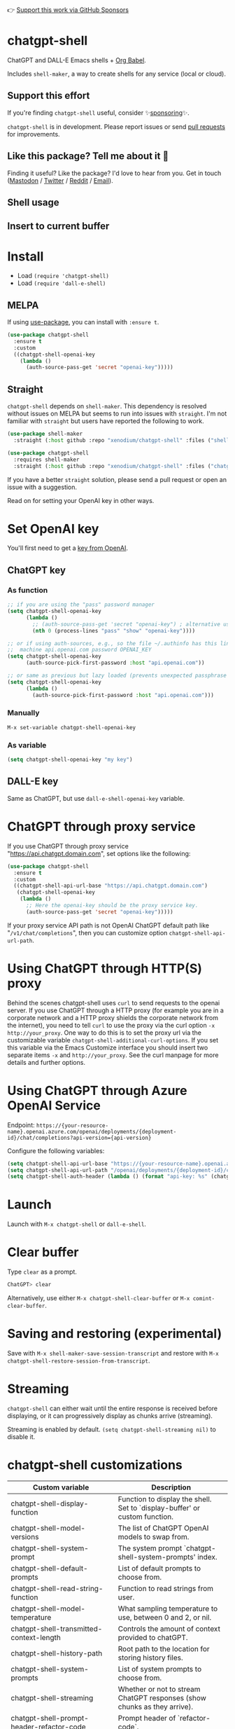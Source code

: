 👉 [[https://github.com/sponsors/xenodium][Support this work via GitHub Sponsors]]

[[https://melpa.org/#/chatgpt-shell][file:https://melpa.org/packages/chatgpt-shell-badge.svg]]

* chatgpt-shell

ChatGPT and DALL-E Emacs shells + [[https://orgmode.org/worg/org-contrib/babel/intro.html][Org Babel]].

Includes =shell-maker=, a way to create shells for any service (local or cloud).

** Support this effort

If you're finding =chatgpt-shell= useful, consider ✨[[https://github.com/sponsors/xenodium][sponsoring]]✨.

=chatgpt-shell= is in development. Please report issues or send [[https://github.com/xenodium/chatgpt-shell/pulls][pull requests]] for improvements.

** Like this package? Tell me about it 💙

Finding it useful? Like the package? I'd love to hear from you. Get in touch ([[https://indieweb.social/@xenodium][Mastodon]] / [[https://twitter.com/xenodium][Twitter]] / [[https://www.reddit.com/user/xenodium][Reddit]] / [[mailto:me__AT__xenodium.com][Email]]).

** Shell usage

#+HTML: <img src="https://raw.githubusercontent.com/xenodium/chatgpt-shell/main/demos/chatgpt-shell-demo.gif" width="80%" />

#+HTML: <img src="https://raw.githubusercontent.com/xenodium/chatgpt-shell/main/demos/blocks.gif" width="80%" />

** Insert to current buffer

#+HTML: <img src="https://raw.githubusercontent.com/xenodium/chatgpt-shell/main/demos/org-table.gif" width="100%" />

* Install

- Load =(require 'chatgpt-shell)=
- Load =(require 'dall-e-shell)=

** MELPA

If using [[https://github.com/jwiegley/use-package][use-package]], you can install with =:ensure t=.

#+begin_src emacs-lisp :lexical no
  (use-package chatgpt-shell
    :ensure t
    :custom
    ((chatgpt-shell-openai-key
      (lambda ()
        (auth-source-pass-get 'secret "openai-key")))))
#+end_src

** Straight

=chatgpt-shell= depends on =shell-maker=. This dependency is resolved without issues on MELPA but seems to run into issues with =straight=. I'm not familiar with =straight= but users have reported the following to work.

#+begin_src emacs-lisp :lexical no
  (use-package shell-maker
    :straight (:host github :repo "xenodium/chatgpt-shell" :files ("shell-maker.el")))

  (use-package chatgpt-shell
    :requires shell-maker
    :straight (:host github :repo "xenodium/chatgpt-shell" :files ("chatgpt-shell.el")))
#+end_src

If you have a better =straight= solution, please send a pull request or open an issue with a suggestion.

Read on for setting your OpenAI key in other ways.

* Set OpenAI key

You'll first need to get a [[https://platform.openai.com/account/api-keys][key from OpenAI]].

** ChatGPT key
*** As function
#+begin_src emacs-lisp
  ;; if you are using the "pass" password manager
  (setq chatgpt-shell-openai-key
        (lambda ()
          ;; (auth-source-pass-get 'secret "openai-key") ; alternative using pass support in auth-sources
          (nth 0 (process-lines "pass" "show" "openai-key"))))

  ;; or if using auth-sources, e.g., so the file ~/.authinfo has this line:
  ;;  machine api.openai.com password OPENAI_KEY
  (setq chatgpt-shell-openai-key
        (auth-source-pick-first-password :host "api.openai.com"))

  ;; or same as previous but lazy loaded (prevents unexpected passphrase prompt)
  (setq chatgpt-shell-openai-key
        (lambda ()
          (auth-source-pick-first-password :host "api.openai.com")))
#+end_src

*** Manually
=M-x set-variable chatgpt-shell-openai-key=

*** As variable
#+begin_src emacs-lisp
  (setq chatgpt-shell-openai-key "my key")
#+end_src

** DALL-E key

Same as ChatGPT, but use =dall-e-shell-openai-key= variable.
* ChatGPT through proxy service

If you use ChatGPT through proxy service "https://api.chatgpt.domain.com", set options like the following:

#+begin_src emacs-lisp :lexical no
  (use-package chatgpt-shell
    :ensure t
    :custom
    ((chatgpt-shell-api-url-base "https://api.chatgpt.domain.com")
     (chatgpt-shell-openai-key
      (lambda ()
        ;; Here the openai-key should be the proxy service key.
        (auth-source-pass-get 'secret "openai-key")))))
#+end_src

If your proxy service API path is not OpenAI ChatGPT default path like "=/v1/chat/completions=", then
you can customize option ~chatgpt-shell-api-url-path~.

* Using ChatGPT through HTTP(S) proxy

Behind the scenes chatgpt-shell uses =curl= to send requests to the openai server.
If you use ChatGPT through a HTTP proxy (for example you are in a corporate network and a HTTP proxy shields the corporate network from the internet),
you need to tell =curl= to use the proxy via the curl option =-x http://your_proxy=.
One way to do this is to set the proxy url via the customizable variable =chatgpt-shell-additional-curl-options=. If you set this variable via the Emacs Customize interface you should insert two
separate items =-x= and =http://your_proxy=. See the curl manpage for more details and further options.

* Using ChatGPT through Azure OpenAI Service

Endpoint: =https://{your-resource-name}.openai.azure.com/openai/deployments/{deployment-id}/chat/completions?api-version={api-version}=

Configure the following variables:

#+begin_src emacs-lisp
(setq chatgpt-shell-api-url-base "https://{your-resource-name}.openai.azure.com")
(setq chatgpt-shell-api-url-path "/openai/deployments/{deployment-id}/chat/completions?api-version={api-version}")
(setq chatgpt-shell-auth-header (lambda () (format "api-key: %s" (chatgpt-shell-openai-key))))
#+end_src

* Launch

Launch with =M-x chatgpt-shell= or =dall-e-shell=.

* Clear buffer

Type =clear= as a prompt.

#+begin_src sh
  ChatGPT> clear
#+end_src

Alternatively, use either =M-x chatgpt-shell-clear-buffer= or =M-x comint-clear-buffer=.

* Saving and restoring (experimental)

Save with =M-x shell-maker-save-session-transcript= and restore with =M-x chatgpt-shell-restore-session-from-transcript=.

* Streaming

=chatgpt-shell= can either wait until the entire response is received before displaying, or it can progressively display as chunks arrive (streaming).

Streaming is enabled by default. =(setq chatgpt-shell-streaming nil)= to disable it.

* chatgpt-shell customizations

#+BEGIN_SRC emacs-lisp :results table :colnames '("Custom variable" "Description") :exports results
  (let ((rows))
    (mapatoms
     (lambda (symbol)
       (when (and (string-match "^chatgpt-shell"
                                (symbol-name symbol))
                  (custom-variable-p symbol))
         (push `(,symbol
                 ,(car
                   (split-string
                    (or (get (indirect-variable symbol)
                             'variable-documentation)
                        (get symbol 'variable-documentation)
                        "")
                    "\n")))
               rows))))
    rows)
#+END_SRC

#+RESULTS:
| Custom variable                                                  | Description                                                                 |
|------------------------------------------------------------------+-----------------------------------------------------------------------------|
| chatgpt-shell-display-function                                   | Function to display the shell.  Set to `display-buffer' or custom function. |
| chatgpt-shell-model-versions                                     | The list of ChatGPT OpenAI models to swap from.                             |
| chatgpt-shell-system-prompt                                      | The system prompt `chatgpt-shell-system-prompts' index.                     |
| chatgpt-shell-default-prompts                                    | List of default prompts to choose from.                                     |
| chatgpt-shell-read-string-function                               | Function to read strings from user.                                         |
| chatgpt-shell-model-temperature                                  | What sampling temperature to use, between 0 and 2, or nil.                  |
| chatgpt-shell-transmitted-context-length                         | Controls the amount of context provided to chatGPT.                         |
| chatgpt-shell-history-path                                       | Root path to the location for storing history files.                        |
| chatgpt-shell-system-prompts                                     | List of system prompts to choose from.                                      |
| chatgpt-shell-streaming                                          | Whether or not to stream ChatGPT responses (show chunks as they arrive).    |
| chatgpt-shell-prompt-header-refactor-code                        | Prompt header of `refactor-code`.                                           |
| chatgpt-shell-auth-header                                        | Function to generate the request's `Authorization' header string.           |
| chatgpt-shell-prompt-header-whats-wrong-with-last-command        | Prompt header of `whats-wrong-with-last-command`.                           |
| chatgpt-shell-prompt-header-write-git-commit                     | Prompt header of `git-commit`.                                              |
| chatgpt-shell-logging                                            | Logging disabled by default (slows things down).                            |
| chatgpt-shell-prompt-query-response-style                        | Determines the prompt style when invoking from other buffers.               |
| chatgpt-shell-prompt-header-proofread-region                     | Promt header of `proofread-region`.                                         |
| chatgpt-shell-model-version                                      | The active ChatGPT OpenAI model index.                                      |
| chatgpt-shell-source-block-actions                               | Block actions for known languages.                                          |
| chatgpt-shell-prompt-header-eshell-summarize-last-command-output | Prompt header of `eshell-summarize-last-command-output`.                    |
| chatgpt-shell-welcome-function                                   | Function returning welcome message or nil for no message.                   |
| chatgpt-shell-api-url-path                                       | OpenAI API's URL path.                                                      |
| chatgpt-shell-additional-curl-options                            | Additional options for `curl' command.                                      |
| chatgpt-shell-openai-key                                         | OpenAI key as a string or a function that loads and returns it.             |
| chatgpt-shell-after-command-functions                            | Abnormal hook (i.e. with parameters) invoked after each command.            |
| chatgpt-shell-prompt-header-describe-code                        | Prompt header of `describe-code`.                                           |
| chatgpt-shell-api-url-base                                       | OpenAI API's base URL.                                                      |
| chatgpt-shell-babel-headers                                      | Additional headers to make babel blocks work.                               |
| chatgpt-shell-highlight-blocks                                   | Whether or not to highlight source blocks.                                  |
| chatgpt-shell-language-mapping                                   | Maps external language names to Emacs names.                                |
| chatgpt-shell-prompt-header-generate-unit-test                   | Prompt header of `generate-unit-test`.                                      |
| chatgpt-shell-request-timeout                                    | How long to wait for a request to time out in seconds.                      |

There are more. Browse via =M-x set-variable=

** =chatgpt-shell-display-function= (with custom function)

If you'd prefer your own custom display function,

#+begin_src emacs-lisp :lexical no
  (setq chatgpt-shell-display-function #'my/chatgpt-shell-frame)

  (defun my/chatgpt-shell-frame (bname)
    (let ((cur-f (selected-frame))
          (f (my/find-or-make-frame "chatgpt")))
      (select-frame-by-name "chatgpt")
      (pop-to-buffer-same-window bname)
      (set-frame-position f (/ (display-pixel-width) 2) 0)
      (set-frame-height f (frame-height cur-f))
      (set-frame-width f  (frame-width cur-f) 1)))

  (defun my/find-or-make-frame (fname)
    (condition-case
        nil
        (select-frame-by-name fname)
      (error (make-frame `((name . ,fname))))))
#+end_src

Thanks to [[https://github.com/tuhdo][tuhdo]] for the custom display function.

* chatgpt-shell commands
#+BEGIN_SRC emacs-lisp :results table :colnames '("Binding" "Command" "Description") :exports results
  (let ((rows))
    (mapatoms
     (lambda (symbol)
       (when (and (string-match "^chatgpt-shell"
                                (symbol-name symbol))
                  (commandp symbol))
         (push `(,(string-join
                   (seq-filter
                    (lambda (symbol)
                      (not (string-match "menu" symbol)))
                    (mapcar
                     (lambda (keys)
                       (key-description keys))
                     (or
                      (where-is-internal
                       (symbol-function symbol)
                       comint-mode-map
                       nil nil (command-remapping 'comint-next-input))
                      (where-is-internal
                       symbol chatgpt-shell-mode-map nil nil (command-remapping symbol))
                      (where-is-internal
                       (symbol-function symbol)
                       chatgpt-shell-mode-map nil nil (command-remapping symbol)))))  " or ")
                 ,(symbol-name symbol)
                 ,(car
                   (split-string
                    (or (documentation symbol t) "")
                    "\n")))
               rows))))
    rows)
#+END_SRC

#+RESULTS:
| Binding         | Command                                            | Description                                                       |
|-----------------+----------------------------------------------------+-------------------------------------------------------------------|
|                 | chatgpt-shell                                      | Start a ChatGPT shell interactive command.                        |
|                 | chatgpt-shell-rename-block-at-point                | Rename block at point (perhaps a different language).             |
| C-M-h           | chatgpt-shell-mark-at-point-dwim                   | Mark source block if at point.  Mark all output otherwise.        |
| C-<up> or M-p   | chatgpt-shell-previous-input                       | Cycle backwards through input history, saving input.              |
|                 | chatgpt-shell-execute-babel-block-action-at-point  | Execute block as org babel.                                       |
|                 | chatgpt-shell-eshell-whats-wrong-with-last-command | Ask ChatGPT what's wrong with the last eshell command.            |
| C-c C-p         | chatgpt-shell-previous-item                        | Go to previous item.                                              |
|                 | chatgpt-shell-set-as-primary-shell                 | Set as primary shell when there are multiple sessions.            |
|                 | chatgpt-shell-refresh-rendering                    | Refresh markdown rendering by re-applying to entire buffer.       |
|                 | chatgpt-shell-explain-code                         | Describe code from region using ChatGPT.                          |
|                 | chatgpt-shell-rename-buffer                        | Rename current shell buffer.                                      |
|                 | chatgpt-shell-write-git-commit                     | Write commit from region using ChatGPT.                           |
|                 | chatgpt-shell-prompt                               | Make a ChatGPT request from the minibuffer.                       |
|                 | chatgpt-shell-remove-block-overlays                | Remove block overlays.  Handy for renaming blocks.                |
|                 | chatgpt-shell-proofread-region                     | Proofread English from region using ChatGPT.                      |
| M-r             | chatgpt-shell-search-history                       | Search previous input history.                                    |
|                 | chatgpt-shell-send-and-review-region               | Send region to ChatGPT, review before submitting.                 |
| C-<down> or M-n | chatgpt-shell-next-input                           | Cycle forwards through input history.                             |
|                 | chatgpt-shell-eshell-summarize-last-command-output | Ask ChatGPT to summarize the last command output.                 |
|                 | chatgpt-shell-prompt-appending-kill-ring           | Make a ChatGPT request from the minibuffer appending kill ring.   |
|                 | chatgpt-shell-describe-code                        | Describe code from region using ChatGPT.                          |
|                 | chatgpt-shell-mode                                 | Major mode for ChatGPT shell.                                     |
| C-c C-v         | chatgpt-shell-swap-model-version                   | Swap model version from `chatgpt-shell-model-versions'.           |
|                 | chatgpt-shell-previous-source-block                | Move point to previous source block.                              |
|                 | chatgpt-shell-refactor-code                        | Refactor code from region using ChatGPT.                          |
| S-<return>      | chatgpt-shell-newline                              | Insert a newline, and move to left margin of the new line.        |
| C-c C-s         | chatgpt-shell-swap-system-prompt                   | Swap system prompt from `chatgpt-shell-system-prompts'.           |
| C-x C-s         | chatgpt-shell-save-session-transcript              | Save shell transcript to file.                                    |
| C-c M-o         | chatgpt-shell-clear-buffer                         | Clear the comint buffer.                                          |
|                 | chatgpt-shell-load-awesome-prompts                 | Load `chatgpt-shell-system-prompts' from awesome-chatgpt-prompts. |
| RET             | chatgpt-shell-submit                               | Submit current input.                                             |
| C-c C-n         | chatgpt-shell-next-item                            | Go to next item.                                                  |
|                 | chatgpt-shell-describe-image                       | Request OpenAI to describe image.                                 |
|                 | chatgpt-shell-execute-block-action-at-point        | Execute block at point.                                           |
|                 | chatgpt-shell-view-at-point                        | View prompt and output at point in a separate buffer.             |
|                 | chatgpt-shell-send-region                          | Send region to ChatGPT.                                           |
|                 | chatgpt-shell-restore-session-from-transcript      | Restore session from transcript.                                  |
|                 | chatgpt-shell-generate-unit-test                   | Generate unit-test for the code from region using ChatGPT.        |
| C-c C-e         | chatgpt-shell-prompt-compose                       | Compose and send prompt (kbd "C-c C-c") from a dedicated buffer.  |
|                 | chatgpt-shell-next-source-block                    | Move point to previous source block.                              |
| C-c C-c         | chatgpt-shell-ctrl-c-ctrl-c                        | If point in source block, execute it.  Otherwise interrupt.       |
|                 | chatgpt-shell-interrupt                            | Interrupt `chatgpt-shell' from any buffer.                        |

Browse all available via =M-x=.

* Feature requests
- Please go through this README to see if the feature is already supported.
- Need custom behaviour? Check out existing [[https://github.com/xenodium/chatgpt-shell/issues?q=is%3Aissue+][issues/feature requests]]. You may find solutions in discussions.
* Reporting bugs
** Setup isn't working?
Please share the entire snippet you've used to set =chatgpt-shell= up (but redact your key). Share any errors you encountered. Read on for sharing additional details.
** Found runtime/elisp errors?
Please enable =M-x toggle-debug-on-error=, reproduce the error, and share the stack trace.
** Found unexpected behaviour?
Please enable logging =(setq chatgpt-shell-logging t)= and share the content of the =*chatgpt-log*= buffer in the bug report.
** Babel issues?
Please also share the entire org snippet.
* dall-e-shell customizations
#+BEGIN_SRC emacs-lisp :results table :colnames '("Custom variable" "Description") :exports results
  (let ((rows))
    (mapatoms
     (lambda (symbol)
       (when (and (string-match "^dall-e-shell"
                                (symbol-name symbol))
                  (custom-variable-p symbol))
         (push `(,symbol
                 ,(car
                   (split-string
                    (or (get (indirect-variable symbol)
                             'variable-documentation)
                        (get symbol 'variable-documentation)
                        "")
                    "\n")))
               rows))))
    rows)
#+END_SRC

#+RESULTS:
| Custom variable                      | Description                                                                 |
|--------------------------------------+-----------------------------------------------------------------------------|
| dall-e-shell-welcome-function        | Function returning welcome message or nil for no message.                   |
| dall-e-shell-openai-key              | OpenAI key as a string or a function that loads and returns it.             |
| dall-e-shell-image-size              | The default size of the requested image as a string.                        |
| dall-e-shell-read-string-function    | Function to read strings from user.                                         |
| dall-e-shell-request-timeout         | How long to wait for a request to time out.                                 |
| dall-e-shell-model-version           | The used DALL-E OpenAI model.  For Dall-E 3, use "dall-e-3".                |
| dall-e-shell-display-function        | Function to display the shell.  Set to `display-buffer' or custom function. |
| dall-e-shell-model-versions          | The list of Dall-E OpenAI models to swap from.                              |
| dall-e-shell-additional-curl-options | Additional options for `curl' command.                                      |
| dall-e-shell-image-output-directory  | Output directory for the generated image.                                   |
| dall-e-shell-image-quality           | Image quality: `standard' or `hd' (DALL-E 3 only feature).                  |

* dall-e-shell commands
#+BEGIN_SRC emacs-lisp :results table :colnames '("Command" "Description") :exports results
    (let ((rows))
      (mapatoms
       (lambda (symbol)
         (when (and (string-match "^dall-e-shell"
                                  (symbol-name symbol))
                    (commandp symbol))
           (push `(,(string-join
                     (seq-filter
                      (lambda (symbol)
                        (not (string-match "menu" symbol)))
                      (mapcar
                       (lambda (keys)
                         (key-description keys))
                       (or
                        (where-is-internal
                         (symbol-function symbol)
                         comint-mode-map
                         nil nil (command-remapping 'comint-next-input))
                        (where-is-internal
                         symbol dall-e-shell-mode-map nil nil (command-remapping symbol))
                        (where-is-internal
                         (symbol-function symbol)
                         dall-e-shell-mode-map nil nil (command-remapping symbol)))))  " or ")
                   ,(symbol-name symbol)
                   ,(car
                     (split-string
                      (or (documentation symbol t) "")
                      "\n")))
                 rows))))
      rows)
#+END_SRC

#+RESULTS:
| C-<up> or M-p   | dall-e-shell-previous-input          | Cycle backwards through input history, saving input.       |
|                 | dall-e-shell                         | Start a DALL-E shell.                                      |
|                 | dall-e-shell-interrupt               | Interrupt `dall-e-shell' from any buffer.                  |
| S-<return>      | dall-e-shell-newline                 | Insert a newline, and move to left margin of the new line. |
| RET             | dall-e-shell-submit                  | Submit current input.                                      |
| C-x C-s         | dall-e-shell-save-session-transcript | Save shell transcript to file.                             |
| C-c C-v         | dall-e-shell-swap-model-version      | Swap model version from `dall-e-shell-model-versions'.     |
|                 | dall-e-shell-mode                    | Major mode for DALL-E shell.                               |
| C-<down> or M-n | dall-e-shell-next-input              | Cycle forwards through input history.                      |
| M-r             | dall-e-shell-search-history          | Search previous input history.                             |
|                 | dall-e-shell-rename-buffer           | Rename current shell buffer.                               |

* ChatGPT org babel

Load =(require 'ob-chatgpt-shell)= and invoke =(ob-chatgpt-shell-setup)=.

#+begin_src org
  ,#+begin_src chatgpt-shell
    Hello
  ,#+end_src

  ,#+RESULTS:
  : Hi there! How can I assist you today?
#+end_src

** :version

Use =:version= to specify "gpt-4", "gpt-3.5-turbo", or something else.

#+begin_src org
  ,#+begin_src chatgpt-shell :version "gpt-4"
   Hello
  ,#+end_src

  ,#+RESULTS:
  Hello! How can I help you today?
#+end_src

** :system

Use =:system= to set the system prompt.

#+begin_src org
  ,#+begin_src chatgpt-shell :system "always respond like a pirate"
    hello
  ,#+end_src

  ,#+RESULTS:
  Ahoy there, me hearty! How be ye today?
#+end_src

** :temperature

Use =:temperature= to set the [[https://platform.openai.com/docs/api-reference/completions/create#completions/create-temperature][temperature]] parameter.

#+begin_src org
  ,#+begin_src chatgpt-shell :temperature 0.3
    hello
  ,#+end_src
#+end_src

** :context

Use =:context t= to include all prior context in current buffer.

#+begin_src org
  ,#+begin_src chatgpt-shell
    tell me a random day of the week
  ,#+end_src

  ,#+RESULTS:
  Wednesday

  ,#+begin_src chatgpt-shell :system "always respond like a pirate"
    hello
  ,#+end_src

  ,#+RESULTS:
  Ahoy there, me hearty! How be ye today?

  ,#+begin_src chatgpt-shell :context t
    what was the day you told me and what greeting?
  ,#+end_src

  ,#+RESULTS:
  The day I told you was Wednesday, and the greeting I used was "Ahoy there, me hearty! How be ye today?"
#+end_src

If you'd like to cherrypick which blocks are part of a given context, add
=:context CONTEXT-NAME= to each block where CONTEXT-NAME is any string. When
this form is used only source blocks with same =CONTEXT-NAME= will be included
as opposed to every previous block when using =:context t=.

The example below shows how two different contexts can be interleaved.

#+begin_src org
  ,#+begin_src chatgpt-shell :context shakespeare :system "alway speak like shakespeare"
  How do you do?
  ,#+end_src

  #+RESULTS:
  How dost thou fare?

  ,#+begin_src chatgpt-shell :context robot :system "always speak like a sci fi movie robot"
  How do you do?
  ,#+end_src

  ,#+RESULTS:
  Greetings, human. I am functioning at optimal capacity. How may I assist you in your endeavors today?

  ,#+begin_src chatgpt-shell :context shakespeare
  What did you call me?
  ,#+end_src

  ,#+RESULTS:
  Mine apologies if mine words hath caused confusion. I merely addressed thee as 'sir' or 'madam', a term of respect in the language of the Bard. Pray, how may I assist thee further?
#+end_src

* DALL-E org babel

Load =(require 'ob-dall-e-shell)= and invoke =(ob-dall-e-shell-setup)=.

#+begin_src org
  ,#+begin_src dall-e-shell
    Pretty clouds
  ,#+end_src

  ,#+RESULTS:
  [[file:/var/folders/m7/ky091cp56d5g68nyhl4y7frc0000gn/T/1680644778.png]]
#+end_src

** :version

Use =:version= to set the model, for example: "dall-e-3".

** :results

For DALL-E 3, use =:results both= to also output the revised prompt.

* shell-maker

There are currently two shell implementations (ChatGPT and DALL-E). Other services (local or cloud) can be brought to Emacs as shells. =shell-maker= can help with that.

=shell-maker= is a convenience wrapper around [[https://www.gnu.org/software/emacs/manual/html_node/emacs/Shell-Prompts.html][comint mode]].

Both =chatgpt-shell= and =dall-e-shell= use =shell-maker=, but a basic implementation of a new shell looks as follows:

#+begin_src emacs-lisp :lexical no
  (require 'shell-maker)

  (defvar greeter-shell--config
    (make-shell-maker-config
     :name "Greeter"
     :execute-command
     (lambda (command _history callback error-callback)
       (funcall callback
                (format "Hello \"%s\"" command)
                nil))))

  (defun greeter-shell ()
    "Start a Greeter shell."
    (interactive)
    (shell-maker-start greeter-shell--config))
#+end_src

#+HTML: <img src="https://raw.githubusercontent.com/xenodium/chatgpt-shell/main/demos/greeter.gif" width="50%" />

* Other packages

👉 [[https://github.com/sponsors/xenodium][Support this work via GitHub Sponsors]]

- [[https://xenodium.com/][Blog (xenodium.com)]]
- [[https://github.com/xenodium/dwim-shell-command][dwim-shell-command]]
- [[https://github.com/xenodium/company-org-block][company-org-block]]
- [[https://github.com/xenodium/org-block-capf][org-block-capf]]
- [[https://github.com/xenodium/ob-swiftui][ob-swiftui]]
